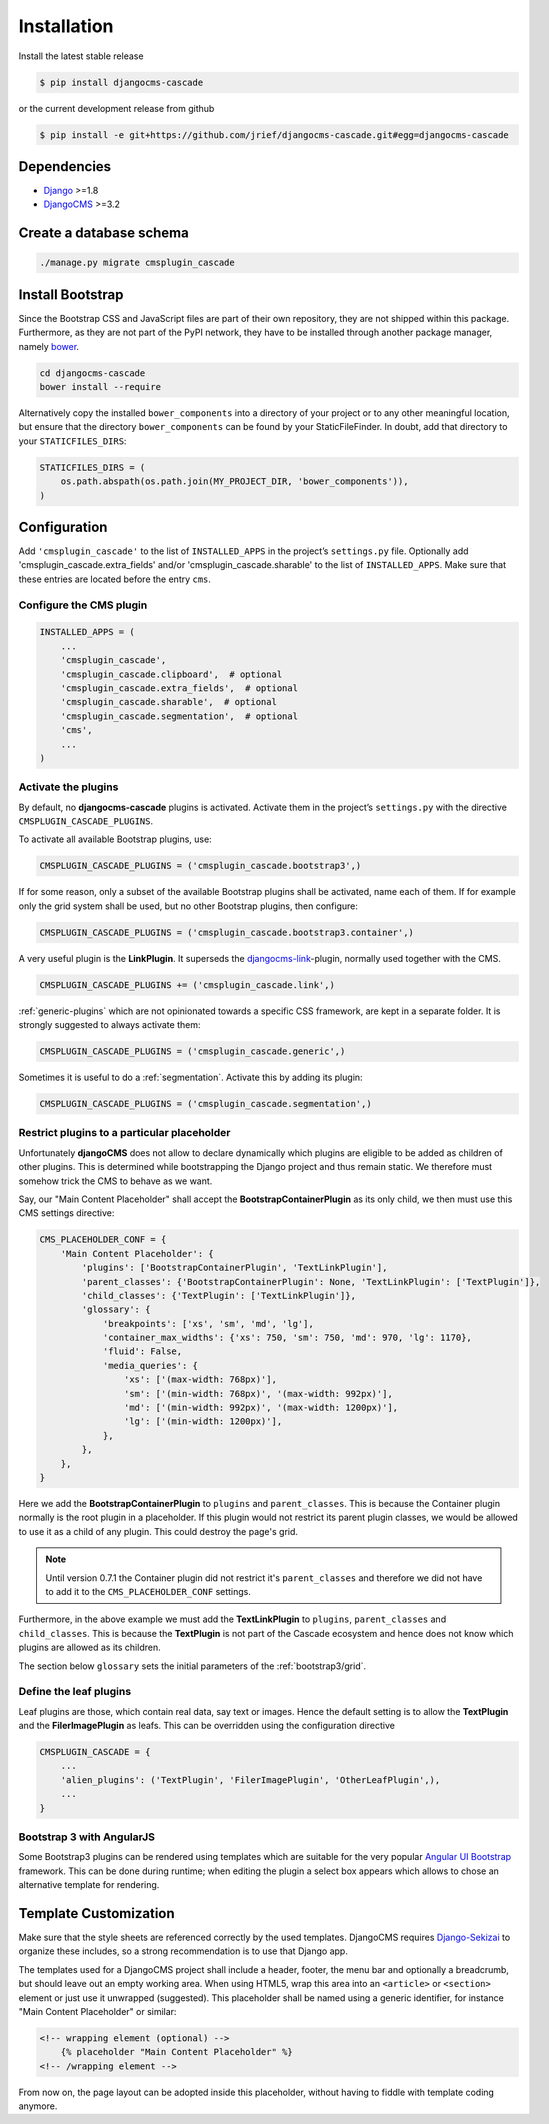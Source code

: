 .. _installation:

============
Installation
============

Install the latest stable release

.. code-block:: bash

	$ pip install djangocms-cascade

or the current development release from github

.. code-block:: bash

	$ pip install -e git+https://github.com/jrief/djangocms-cascade.git#egg=djangocms-cascade

Dependencies
============
* Django_ >=1.8
* DjangoCMS_ >=3.2


Create a database schema
========================

.. code-block:: bash

	./manage.py migrate cmsplugin_cascade


Install Bootstrap
=================

Since the Bootstrap CSS and JavaScript files are part of their own repository, they are not shipped
within this package. Furthermore, as they are not part of the PyPI network, they have to be
installed through another package manager, namely bower_.

.. code-block:: bash

	cd djangocms-cascade
	bower install --require

Alternatively copy the installed ``bower_components`` into a directory of your project or to any
other meaningful location, but ensure that the directory ``bower_components`` can be found by
your StaticFileFinder. In doubt, add that directory to your ``STATICFILES_DIRS``:

.. code-block:: python

	STATICFILES_DIRS = (
	    os.path.abspath(os.path.join(MY_PROJECT_DIR, 'bower_components')),
	)


Configuration
=============

Add ``'cmsplugin_cascade'`` to the list of ``INSTALLED_APPS`` in the project’s ``settings.py``
file. Optionally add 'cmsplugin_cascade.extra_fields' and/or 'cmsplugin_cascade.sharable' to
the list of ``INSTALLED_APPS``. Make sure that these entries are located before the entry ``cms``.


Configure the CMS plugin
------------------------

.. code-block:: python

	INSTALLED_APPS = (
	    ...
	    'cmsplugin_cascade',
	    'cmsplugin_cascade.clipboard',  # optional
	    'cmsplugin_cascade.extra_fields',  # optional
	    'cmsplugin_cascade.sharable',  # optional
	    'cmsplugin_cascade.segmentation',  # optional
	    'cms',
	    ...
	)


Activate the plugins
--------------------

By default, no **djangocms-cascade** plugins is activated. Activate them in the project’s
``settings.py`` with the directive ``CMSPLUGIN_CASCADE_PLUGINS``.

To activate all available Bootstrap plugins, use:

.. code-block:: python

	CMSPLUGIN_CASCADE_PLUGINS = ('cmsplugin_cascade.bootstrap3',)

If for some reason, only a subset of the available Bootstrap plugins shall be activated, name each
of them. If for example only the grid system shall be used, but no other Bootstrap plugins, then
configure:

.. code-block:: python

	CMSPLUGIN_CASCADE_PLUGINS = ('cmsplugin_cascade.bootstrap3.container',)

A very useful plugin is the **LinkPlugin**. It superseds the djangocms-link_-plugin, normally used
together with the CMS.

.. code-block:: python

	CMSPLUGIN_CASCADE_PLUGINS += ('cmsplugin_cascade.link',)

:ref:`generic-plugins` which are not opinionated towards a specific CSS framework, are kept in a
separate folder. It is strongly suggested to always activate them:

.. code-block:: python

	CMSPLUGIN_CASCADE_PLUGINS = ('cmsplugin_cascade.generic',)


Sometimes it is useful to do a :ref:`segmentation`. Activate this by adding its plugin:

.. code-block:: python

	CMSPLUGIN_CASCADE_PLUGINS = ('cmsplugin_cascade.segmentation',)


Restrict plugins to a particular placeholder
--------------------------------------------

Unfortunately **djangoCMS** does not allow to declare dynamically which plugins are eligible to be
added as children of other plugins. This is determined while bootstrapping the Django project and
thus remain static. We therefore must somehow trick the CMS to behave as we want.

Say, our "Main Content Placeholder" shall accept the **BootstrapContainerPlugin** as its only child,
we then must use this CMS settings directive:

.. code-block:: python

	CMS_PLACEHOLDER_CONF = {
	    'Main Content Placeholder': {
	        'plugins': ['BootstrapContainerPlugin', 'TextLinkPlugin'],
	        'parent_classes': {'BootstrapContainerPlugin': None, 'TextLinkPlugin': ['TextPlugin']},
	        'child_classes': {'TextPlugin': ['TextLinkPlugin']},
	        'glossary': {
	            'breakpoints': ['xs', 'sm', 'md', 'lg'],
	            'container_max_widths': {'xs': 750, 'sm': 750, 'md': 970, 'lg': 1170},
	            'fluid': False,
	            'media_queries': {
	                'xs': ['(max-width: 768px)'],
	                'sm': ['(min-width: 768px)', '(max-width: 992px)'],
	                'md': ['(min-width: 992px)', '(max-width: 1200px)'],
	                'lg': ['(min-width: 1200px)'],
	            },
	        },
	    },
	}

Here we add the **BootstrapContainerPlugin** to ``plugins`` and ``parent_classes``. This is because
the Container plugin normally is the root plugin in a placeholder. If this plugin would not restrict
its parent plugin classes, we would be allowed to use it as a child of any plugin. This could
destroy the page's grid.

.. note:: Until version 0.7.1 the Container plugin did not restrict it's ``parent_classes`` and
		therefore we did not have to add it to the ``CMS_PLACEHOLDER_CONF`` settings.

Furthermore, in the above example we must add the **TextLinkPlugin** to ``plugins``,
``parent_classes`` and ``child_classes``. This is because the **TextPlugin** is not part of the
Cascade ecosystem and hence does not know which plugins are allowed as its children.

The section below ``glossary`` sets the initial parameters of the :ref:`bootstrap3/grid`.


Define the leaf plugins
-----------------------

Leaf plugins are those, which contain real data, say text or images. Hence the default setting
is to allow the **TextPlugin** and the **FilerImagePlugin** as leafs. This can be overridden using
the configuration directive

.. code-block:: python

	CMSPLUGIN_CASCADE = {
	    ...
	    'alien_plugins': ('TextPlugin', 'FilerImagePlugin', 'OtherLeafPlugin',),
	    ...
	}


Bootstrap 3 with AngularJS
--------------------------

Some Bootstrap3 plugins can be rendered using templates which are suitable for the very popular
`Angular UI Bootstrap`_ framework. This can be done during runtime; when editing the plugin a 
select box appears which allows to chose an alternative template for rendering.


Template Customization
======================

Make sure that the style sheets are referenced correctly by the used templates. DjangoCMS requires
Django-Sekizai_ to organize these includes, so a strong recommendation is to use that Django app.

The templates used for a DjangoCMS project shall include a header, footer, the menu bar and
optionally a breadcrumb, but should leave out an empty working area. When using HTML5, wrap this
area into an ``<article>`` or ``<section>`` element or just use it unwrapped (suggested). This
placeholder shall be named using a generic identifier, for instance "Main Content Placeholder"
or similar:

.. code-block:: html

	<!-- wrapping element (optional) -->
	    {% placeholder "Main Content Placeholder" %}
	<!-- /wrapping element -->

From now on, the page layout can be adopted inside this placeholder, without having to fiddle with
template coding anymore.

.. _Django: http://djangoproject.com/
.. _DjangoCMS: https://www.django-cms.org/
.. _Angular UI Bootstrap: http://angular-ui.github.io/bootstrap/
.. _pip: http://pypi.python.org/pypi/pip
.. _Django-Sekizai: http://django-sekizai.readthedocs.org/en/latest/
.. _djangocms-link: https://github.com/divio/djangocms-link
.. _bower: http://bower.io/
